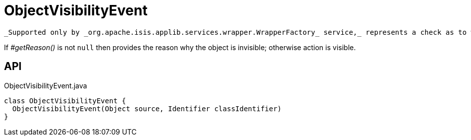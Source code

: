 = ObjectVisibilityEvent
:Notice: Licensed to the Apache Software Foundation (ASF) under one or more contributor license agreements. See the NOTICE file distributed with this work for additional information regarding copyright ownership. The ASF licenses this file to you under the Apache License, Version 2.0 (the "License"); you may not use this file except in compliance with the License. You may obtain a copy of the License at. http://www.apache.org/licenses/LICENSE-2.0 . Unless required by applicable law or agreed to in writing, software distributed under the License is distributed on an "AS IS" BASIS, WITHOUT WARRANTIES OR  CONDITIONS OF ANY KIND, either express or implied. See the License for the specific language governing permissions and limitations under the License.

 _Supported only by _org.apache.isis.applib.services.wrapper.WrapperFactory_ service,_ represents a check as to whether an object is visible or has been hidden.

If _#getReason()_ is not `null` then provides the reason why the object is invisible; otherwise action is visible.

== API

[source,java]
.ObjectVisibilityEvent.java
----
class ObjectVisibilityEvent {
  ObjectVisibilityEvent(Object source, Identifier classIdentifier)
}
----

